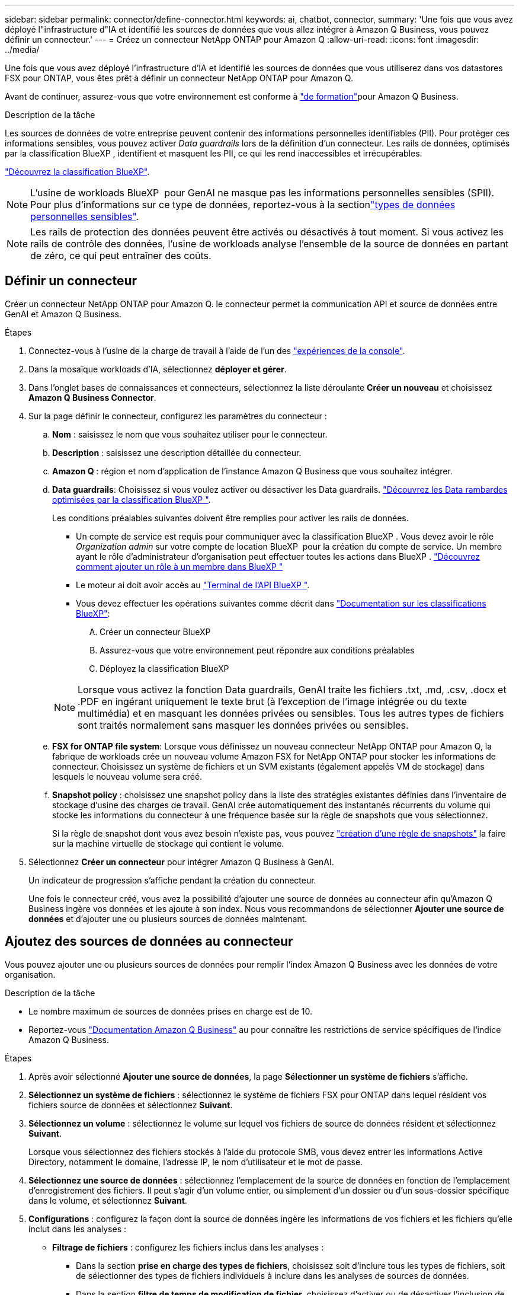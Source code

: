 ---
sidebar: sidebar 
permalink: connector/define-connector.html 
keywords: ai, chatbot, connector, 
summary: 'Une fois que vous avez déployé l"infrastructure d"IA et identifié les sources de données que vous allez intégrer à Amazon Q Business, vous pouvez définir un connecteur.' 
---
= Créez un connecteur NetApp ONTAP pour Amazon Q
:allow-uri-read: 
:icons: font
:imagesdir: ../media/


[role="lead"]
Une fois que vous avez déployé l'infrastructure d'IA et identifié les sources de données que vous utiliserez dans vos datastores FSX pour ONTAP, vous êtes prêt à définir un connecteur NetApp ONTAP pour Amazon Q.

Avant de continuer, assurez-vous que votre environnement est conforme à link:requirements-connector.html["de formation"]pour Amazon Q Business.

.Description de la tâche
Les sources de données de votre entreprise peuvent contenir des informations personnelles identifiables (PII). Pour protéger ces informations sensibles, vous pouvez activer _Data guardrails_ lors de la définition d'un connecteur. Les rails de données, optimisés par la classification BlueXP , identifient et masquent les PII, ce qui les rend inaccessibles et irrécupérables.

link:https://docs.netapp.com/us-en/bluexp-classification/concept-cloud-compliance.html["Découvrez la classification BlueXP"^].


NOTE: L'usine de workloads BlueXP  pour GenAI ne masque pas les informations personnelles sensibles (SPII). Pour plus d'informations sur ce type de données, reportez-vous à la sectionlink:https://docs.netapp.com/us-en/bluexp-classification/reference-private-data-categories.html#types-of-sensitive-personal-data["types de données personnelles sensibles"^].


NOTE: Les rails de protection des données peuvent être activés ou désactivés à tout moment. Si vous activez les rails de contrôle des données, l'usine de workloads analyse l'ensemble de la source de données en partant de zéro, ce qui peut entraîner des coûts.



== Définir un connecteur

Créer un connecteur NetApp ONTAP pour Amazon Q. le connecteur permet la communication API et source de données entre GenAI et Amazon Q Business.

.Étapes
. Connectez-vous à l'usine de la charge de travail à l'aide de l'un des link:https://docs.netapp.com/us-en/workload-setup-admin/console-experiences.html["expériences de la console"^].
. Dans la mosaïque workloads d'IA, sélectionnez *déployer et gérer*.
. Dans l'onglet bases de connaissances et connecteurs, sélectionnez la liste déroulante *Créer un nouveau* et choisissez *Amazon Q Business Connector*.
. Sur la page définir le connecteur, configurez les paramètres du connecteur :
+
.. *Nom* : saisissez le nom que vous souhaitez utiliser pour le connecteur.
.. *Description* : saisissez une description détaillée du connecteur.
.. *Amazon Q* : région et nom d'application de l'instance Amazon Q Business que vous souhaitez intégrer.
.. *Data guardrails*: Choisissez si vous voulez activer ou désactiver les Data guardrails. link:https://docs.netapp.com/us-en/bluexp-classification/concept-cloud-compliance.html["Découvrez les Data rambardes optimisées par la classification BlueXP "^].
+
Les conditions préalables suivantes doivent être remplies pour activer les rails de données.

+
*** Un compte de service est requis pour communiquer avec la classification BlueXP . Vous devez avoir le rôle _Organization admin_ sur votre compte de location BlueXP  pour la création du compte de service. Un membre ayant le rôle d'administrateur d'organisation peut effectuer toutes les actions dans BlueXP . link:https://docs.netapp.com/us-en/bluexp-setup-admin/task-iam-manage-members-permissions.html#add-a-role-to-a-member["Découvrez comment ajouter un rôle à un membre dans BlueXP "^]
*** Le moteur ai doit avoir accès au link:https://api.bluexp.netapp.com["Terminal de l'API BlueXP "^].
*** Vous devez effectuer les opérations suivantes comme décrit dans link:https://docs.netapp.com/us-en/bluexp-classification/task-deploy-cloud-compliance.html#quick-start["Documentation sur les classifications BlueXP"^]:
+
.... Créer un connecteur BlueXP
.... Assurez-vous que votre environnement peut répondre aux conditions préalables
.... Déployez la classification BlueXP






+

NOTE: Lorsque vous activez la fonction Data guardrails, GenAI traite les fichiers .txt, .md, .csv, .docx et .PDF en ingérant uniquement le texte brut (à l'exception de l'image intégrée ou du texte multimédia) et en masquant les données privées ou sensibles. Tous les autres types de fichiers sont traités normalement sans masquer les données privées ou sensibles.

+
.. *FSX for ONTAP file system*: Lorsque vous définissez un nouveau connecteur NetApp ONTAP pour Amazon Q, la fabrique de workloads crée un nouveau volume Amazon FSX for NetApp ONTAP pour stocker les informations de connecteur. Choisissez un système de fichiers et un SVM existants (également appelés VM de stockage) dans lesquels le nouveau volume sera créé.
.. *Snapshot policy* : choisissez une snapshot policy dans la liste des stratégies existantes définies dans l'inventaire de stockage d'usine des charges de travail. GenAI crée automatiquement des instantanés récurrents du volume qui stocke les informations du connecteur à une fréquence basée sur la règle de snapshots que vous sélectionnez.
+
Si la règle de snapshot dont vous avez besoin n'existe pas, vous pouvez https://docs.netapp.com/us-en/ontap/data-protection/create-snapshot-policy-task.html["création d'une règle de snapshots"^] la faire sur la machine virtuelle de stockage qui contient le volume.



. Sélectionnez *Créer un connecteur* pour intégrer Amazon Q Business à GenAI.
+
Un indicateur de progression s'affiche pendant la création du connecteur.

+
Une fois le connecteur créé, vous avez la possibilité d'ajouter une source de données au connecteur afin qu'Amazon Q Business ingère vos données et les ajoute à son index. Nous vous recommandons de sélectionner *Ajouter une source de données* et d'ajouter une ou plusieurs sources de données maintenant.





== Ajoutez des sources de données au connecteur

Vous pouvez ajouter une ou plusieurs sources de données pour remplir l'index Amazon Q Business avec les données de votre organisation.

.Description de la tâche
* Le nombre maximum de sources de données prises en charge est de 10.
* Reportez-vous https://docs.aws.amazon.com/kendra/latest/dg/quotas.html["Documentation Amazon Q Business"^] au pour connaître les restrictions de service spécifiques de l'indice Amazon Q Business.


.Étapes
. Après avoir sélectionné *Ajouter une source de données*, la page *Sélectionner un système de fichiers* s'affiche.
. *Sélectionnez un système de fichiers* : sélectionnez le système de fichiers FSX pour ONTAP dans lequel résident vos fichiers source de données et sélectionnez *Suivant*.
. *Sélectionnez un volume* : sélectionnez le volume sur lequel vos fichiers de source de données résident et sélectionnez *Suivant*.
+
Lorsque vous sélectionnez des fichiers stockés à l'aide du protocole SMB, vous devez entrer les informations Active Directory, notamment le domaine, l'adresse IP, le nom d'utilisateur et le mot de passe.

. *Sélectionnez une source de données* : sélectionnez l'emplacement de la source de données en fonction de l'emplacement d'enregistrement des fichiers. Il peut s'agir d'un volume entier, ou simplement d'un dossier ou d'un sous-dossier spécifique dans le volume, et sélectionnez *Suivant*.
. *Configurations* : configurez la façon dont la source de données ingère les informations de vos fichiers et les fichiers qu'elle inclut dans les analyses :
+
** *Filtrage de fichiers* : configurez les fichiers inclus dans les analyses :
+
*** Dans la section *prise en charge des types de fichiers*, choisissez soit d'inclure tous les types de fichiers, soit de sélectionner des types de fichiers individuels à inclure dans les analyses de sources de données.
*** Dans la section *filtre de temps de modification de fichier*, choisissez d'activer ou de désactiver l'inclusion de fichiers en fonction de leur heure de modification. Si vous activez le filtrage de l'heure de modification, sélectionnez une plage de dates dans la liste.
+

NOTE: Si vous incluez des fichiers basés sur une plage de dates de modification, dès que la plage de dates n'est pas satisfaite (les fichiers n'ont pas été modifiés dans la plage de dates spécifiée), les fichiers seront exclus de l'analyse périodique et la source de données n'inclura pas ces fichiers.





. Dans la section *permission Aware*, disponible uniquement lorsque la source de données que vous avez sélectionnée se trouve sur un volume qui utilise le protocole SMB, vous pouvez activer ou désactiver les réponses sensibles aux autorisations :
+
** *Activé*: Les utilisateurs du chatbot qui accèdent à ce connecteur n'obtiennent que les réponses aux requêtes des sources de données auxquelles ils ont accès.
** *Désactivé* : les utilisateurs du chatbot recevront des réponses en utilisant le contenu de toutes les sources de données intégrées.
+

NOTE: Les autorisations de groupe Active Directory ne sont pas prises en charge pour les sources de données Amazon Q Business Connector.



. Sélectionnez *Ajouter* pour ajouter cette source de données à Amazon Q Business Connector.


.Résultat
La source de données est intégrée dans l'indice Amazon Q Business. L'état passe de « intégration » à « intégrée » lorsque la source de données est complètement intégrée.

Après avoir ajouté une seule source de données au connecteur, vous pouvez la tester dans l'environnement chatbot Amazon Q Business et apporter les modifications requises avant de mettre le service à la disposition de vos utilisateurs. Vous pouvez également suivre les mêmes étapes pour ajouter des sources de données supplémentaires au connecteur.
